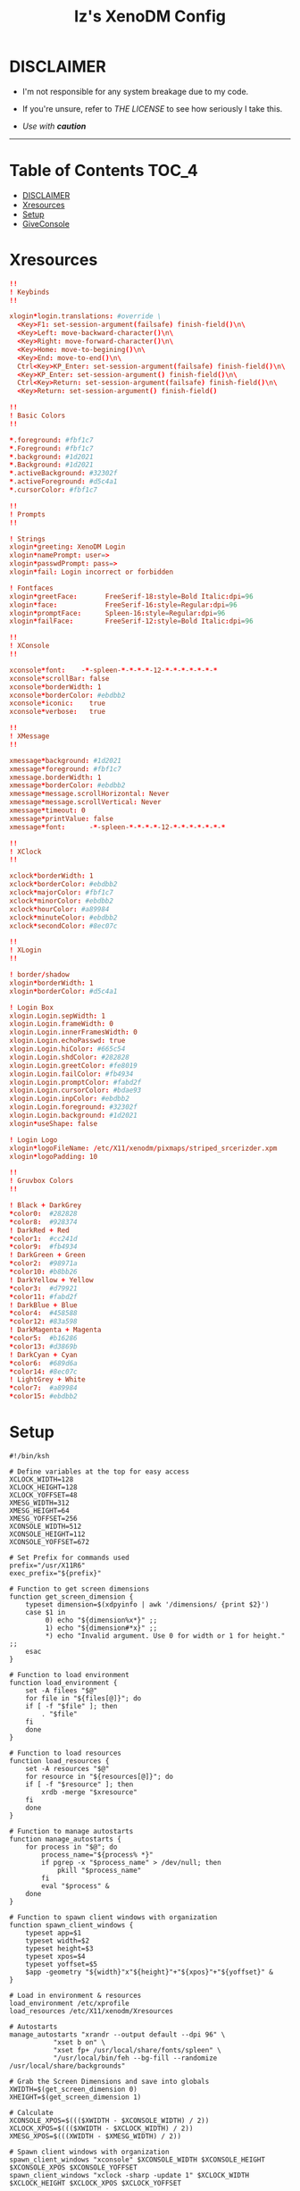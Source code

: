 #+TITLE: Iz's XenoDM Config
#+DESCRIPTION: Mainly for personal backups, but if you want 'em, use 'em.
#+KEYWORDS: org-mode, readme, OpenBSD, XenoDM, sh, ksh, xresources, izder
#+PROPERTY: header-args: :tangle ~/.dotfiles/XenoDM-Config :mkdirp t



#+BEGIN_HTML
<div align="left">
<img alt="GitHub Repo stars" src="https://img.shields.io/github/stars/izder456/XenoDM-Config?style=plastic">
<img alt="Lines of code" src="https://tokei.rs/b1/github/izder456/XenoDM-Config?category=code&style=plastic">
</div>
#+END_HTML

* DISCLAIMER

- I'm not responsible for any system breakage due to my code.

- If you're unsure, refer to [[LICENSE.txt][THE LICENSE]] to see how seriously I take this.

- /Use with *caution*/

-----

* Table of Contents :TOC_4:
- [[#disclaimer][DISCLAIMER]]
- [[#xresources][Xresources]]
- [[#setup][Setup]]
- [[#giveconsole][GiveConsole]]

* Xresources

#+BEGIN_SRC conf :tangle Xresources
!!
! Keybinds
!!

xlogin*login.translations: #override \
  <Key>F1: set-session-argument(failsafe) finish-field()\n\
  <Key>Left: move-backward-character()\n\
  <Key>Right: move-forward-character()\n\
  <Key>Home: move-to-begining()\n\
  <Key>End: move-to-end()\n\
  Ctrl<Key>KP_Enter: set-session-argument(failsafe) finish-field()\n\
  <Key>KP_Enter: set-session-argument() finish-field()\n\
  Ctrl<Key>Return: set-session-argument(failsafe) finish-field()\n\
  <Key>Return: set-session-argument() finish-field()

!!
! Basic Colors
!!

,*.foreground: #fbf1c7
,*.Foreground: #fbf1c7
,*.background: #1d2021
,*.Background: #1d2021
,*.activeBackground: #32302f
,*.activeForeground: #d5c4a1
,*.cursorColor: #fbf1c7

!!
! Prompts
!!

! Strings
xlogin*greeting: XenoDM Login
xlogin*namePrompt: user=>
xlogin*passwdPrompt: pass=>
xlogin*fail: Login incorrect or forbidden

! Fontfaces
xlogin*greetFace:       FreeSerif-18:style=Bold Italic:dpi=96
xlogin*face:            FreeSerif-16:style=Regular:dpi=96
xlogin*promptFace:      Spleen-16:style=Regular:dpi=96
xlogin*failFace:        FreeSerif-12:style=Bold Italic:dpi=96

!!
! XConsole
!!

xconsole*font:    -*-spleen-*-*-*-*-12-*-*-*-*-*-*-*
xconsole*scrollBar: false
xconsole*borderWidth: 1 
xconsole*borderColor: #ebdbb2
xconsole*iconic:    true
xconsole*verbose:   true

!!
! XMessage
!!

xmessage*background: #1d2021
xmessage*foreground: #fbf1c7
xmessage.borderWidth: 1
xmessage*borderColor: #ebdbb2
xmessage*message.scrollHorizontal: Never
xmessage*message.scrollVertical: Never
xmessage*timeout: 0
xmessage*printValue: false
xmessage*font:      -*-spleen-*-*-*-*-12-*-*-*-*-*-*-*

!!
! XClock
!!

xclock*borderWidth: 1 
xclock*borderColor: #ebdbb2
xclock*majorColor: #fbf1c7
xclock*minorColor: #ebdbb2
xclock*hourColor: #a89984
xclock*minuteColor: #ebdbb2
xclock*secondColor: #8ec07c

!!
! XLogin
!!

! border/shadow
xlogin*borderWidth: 1
xlogin*borderColor: #d5c4a1

! Login Box
xlogin.Login.sepWidth: 1
xlogin.Login.frameWidth: 0
xlogin.Login.innerFramesWidth: 0
xlogin.Login.echoPasswd: true
xlogin.Login.hiColor: #665c54
xlogin.Login.shdColor: #282828
xlogin.Login.greetColor: #fe8019
xlogin.Login.failColor: #fb4934
xlogin.Login.promptColor: #fabd2f
xlogin.Login.cursorColor: #bdae93
xlogin.Login.inpColor: #ebdbb2
xlogin.Login.foreground: #32302f
xlogin.Login.background: #1d2021
xlogin*useShape: false

! Login Logo
xlogin*logoFileName: /etc/X11/xenodm/pixmaps/striped_srcerizder.xpm
xlogin*logoPadding: 10

!!
! Gruvbox Colors
!!

! Black + DarkGrey
,*color0:  #282828
,*color8:  #928374
! DarkRed + Red
,*color1:  #cc241d
,*color9:  #fb4934
! DarkGreen + Green
,*color2:  #98971a
,*color10: #b8bb26
! DarkYellow + Yellow
,*color3:  #d79921
,*color11: #fabd2f
! DarkBlue + Blue
,*color4:  #458588
,*color12: #83a598
! DarkMagenta + Magenta
,*color5:  #b16286
,*color13: #d3869b
! DarkCyan + Cyan
,*color6:  #689d6a
,*color14: #8ec07c
! LightGrey + White
,*color7:  #a89984
,*color15: #ebdbb2
#+END_SRC

* Setup

#+BEGIN_SRC shell :tangle Xsetup_0
#!/bin/ksh

# Define variables at the top for easy access
XCLOCK_WIDTH=128
XCLOCK_HEIGHT=128
XCLOCK_YOFFSET=48
XMESG_WIDTH=312
XMESG_HEIGHT=64
XMESG_YOFFSET=256
XCONSOLE_WIDTH=512
XCONSOLE_HEIGHT=112
XCONSOLE_YOFFSET=672

# Set Prefix for commands used
prefix="/usr/X11R6"
exec_prefix="${prefix}"

# Function to get screen dimensions
function get_screen_dimension {
    typeset dimension=$(xdpyinfo | awk '/dimensions/ {print $2}')
    case $1 in
         0) echo "${dimension%x*}" ;;
         1) echo "${dimension#*x}" ;;
         ,*) echo "Invalid argument. Use 0 for width or 1 for height." ;;
    esac
}

# Function to load environment
function load_environment {
    set -A filees "$@"
    for file in "${files[@]}"; do
	if [ -f "$file" ]; then
	    . "$file"
	fi
    done
}

# Function to load resources
function load_resources {
    set -A resources "$@"
    for resource in "${resources[@]}"; do
	if [ -f "$resource" ]; then
	    xrdb -merge "$xresource"
	fi
    done
}

# Function to manage autostarts
function manage_autostarts {
    for process in "$@"; do
        process_name="${process% *}"
        if pgrep -x "$process_name" > /dev/null; then
            pkill "$process_name"
        fi
        eval "$process" &
    done
}

# Function to spawn client windows with organization
function spawn_client_windows {
    typeset app=$1
    typeset width=$2
    typeset height=$3
    typeset xpos=$4
    typeset yoffset=$5
    $app -geometry "${width}"x"${height}"+"${xpos}"+"${yoffset}" &
}

# Load in environment & resources
load_environment /etc/xprofile
load_resources /etc/X11/xenodm/Xresources

# Autostarts
manage_autostarts "xrandr --output default --dpi 96" \
		   "xset b on" \
		   "xset fp+ /usr/local/share/fonts/spleen" \
		   "/usr/local/bin/feh --bg-fill --randomize /usr/local/share/backgrounds"

# Grab the Screen Dimensions and save into globals
XWIDTH=$(get_screen_dimension 0)
XHEIGHT=$(get_screen_dimension 1)

# Calculate
XCONSOLE_XPOS=$((($XWIDTH - $XCONSOLE_WIDTH) / 2))
XCLOCK_XPOS=$((($XWIDTH - $XCLOCK_WIDTH) / 2))
XMESG_XPOS=$(((XWIDTH - $XMESG_WIDTH) / 2))

# Spawn client windows with organization
spawn_client_windows "xconsole" $XCONSOLE_WIDTH $XCONSOLE_HEIGHT $XCONSOLE_XPOS $XCONSOLE_YOFFSET
spawn_client_windows "xclock -sharp -update 1" $XCLOCK_WIDTH $XCLOCK_HEIGHT $XCLOCK_XPOS $XCLOCK_YOFFSET

# Menu Event Loop
(
    while true; do
        xmessage "System Menu" \
                 -buttons "SLEEP[]":20,"RESTART[]":21,"SHUTDOWN[]":22,"SCROT[]":23 "" \
                 -geometry ${XMESG_WIDTH}x${XMESG_HEIGHT}+${XMESG_XPOS}-${XMESG_YOFFSET}
        ACTION=$?
        echo "Xmessage said: $ACTION"

        case ${ACTION} in
		20) /usr/sbin/zzz ;;
		21) xsetroot -cursor_name watch; /sbin/shutdown -r now ;;
		22) xsetroot -cursor_name watch; /sbin/shutdown -p now ;;
		23) /usr/local/bin/scrot \
			-z -o -q 100 -Z 0 \
			-F /tmp/xenodm.png; \
		    print "Took Screenshot at /tmp/xenodm.png" >/dev/console ;;
		,*) print "XMessage said: WAITING" >/dev/console ;;
        esac

        if [ -z "$(pgrep -U root xconsole)" ]; then
            break;
        fi
    done
) &
#+END_SRC

* GiveConsole

#+BEGIN_SRC shell :tangle GiveConsole
#!/bin/ksh

# Set Prefix for commands used
prefix="/usr/X11R6"
exec_prefix="${prefix}"
prefix="/usr/X11R6"
exec_prefix="${prefix}"

# Kill XCLOCK, XMESSAGE, & XCONSOLE upon Session Load
pkill xclock
pkill xconsole
pkill xmessage

# Pass Ownership to the user
chown $USER:$GROUP /dev/console
if [ -c /dev/dri/card0 ]; then
    chown $USER:$GROUP /dev/dri/card0
fi
if [ -c /dev/dri/renderD128 ]; then
    chown $USER:$GROUP /dev/dri/renderD128
fi

# Register Session to the user
${exec_prefix}/bin/sessreg -a -l $DISPLAY -u none $USER
#+END_SRC
